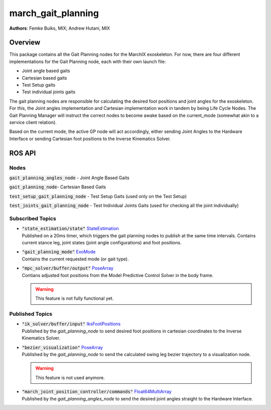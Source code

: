 .. _march_gait_planning-label:

march_gait_planning
===================
**Authors**: Femke Buiks, MIX; Andrew Hutani, MIX

Overview
--------
This package contains all the Gait Planning nodes for the MarchIX exoskeleton. 
For now, there are four different implementations for the Gait Planning node, each with their own launch file: 

* Joint angle based gaits
* Cartesian based gaits 
* Test Setup gaits
* Test individual joints gaits 

The gait planning nodes are responsible for calculating the desired foot positions and joint angles for the exoskeleton.
For this, the Joint angles implementation and Cartesian implementation work in tandem by being Life Cycle Nodes. The Gait Planning Manager will instruct the correct nodes to become awake based on the current_mode (somewhat akin to a service client relation).

Based on the current mode, the active GP node will act accordingly, either sending Joint Angles to the Hardware Interface or sending Cartesian foot positions to the Inverse Kinematics Solver.

ROS API
-------
.. image:: ./images/gait_planning_rqt.png
   :alt: alternative text
   :align: center

Nodes
^^^^^
:code:`gait_planning_angles_node` - Joint Angle Based Gaits 

:code:`gait_planning_node`- Cartesian Based Gaits 

:code:`test_setup_gait_planning_node` - Test Setup Gaits (used only on the Test Setup)

:code:`test_joints_gait_planning_node` - Test Individual Joints Gaits (used for checking all the joint individually)

Subscribed Topics
^^^^^^^^^^^^^^^^^
* | :code:`"state_estimation/state"` `StateEstimation <https://gitlab.com/project-march/march/-/blob/main/ros2/src/shared/march_shared_msgs/msg/StateEstimation.msg/>`_
  | Published on a 20ms timer, which triggers the gait planning nodes to publish at the same time intervals. Contains current stance leg, joint states (joint angle configurations) and foot positions. 
* | :code:`"gait_planning_mode"` `ExoMode <https://gitlab.com/project-march/march/-/blob/main/ros2/src/shared/march_shared_msgs/msg/ExoMode.msg/>`_
  | Contains the current requested mode (or gait type). 
* | :code:`"mpc_solver/buffer/output"` `PoseArray <https://docs.ros2.org/galactic/api/geometry_msgs/msg/PoseArray.html>`_
  | Contians adjusted foot positions from the Model Predictive Control Solver in the body frame.

  .. warning:: This feature is not fully functional yet.


Published Topics
^^^^^^^^^^^^^^^^
* | :code:`"ik_solver/buffer/input"` `IksFootPositions <https://gitlab.com/project-march/march/-/blob/main/ros2/src/shared/march_shared_msgs/msg/IksFootPositions.msg/>`_
  | Published by the *gait_planning_node* to send desired foot positions in cartesian coordinates to the Inverse Kinematics Solver.
* | :code:`"bezier_visualization"` `PoseArray <https://docs.ros2.org/galactic/api/geometry_msgs/msg/PoseArray.html>`_
  | Published by the *gait_planning_node* to send the calculated swing leg bezier trajectory to a visualization node.

  .. warning:: This feature is not used anymore.
* | :code:`"march_joint_position_controller/commands"` `Float64MultiArray <https://docs.ros2.org/galactic/api/std_msgs/msg/Float64MultiArray.html>`_
  | Published by the *gait_planning_angles_node* to send the desired joint angles straight to the Hardware Interface.
